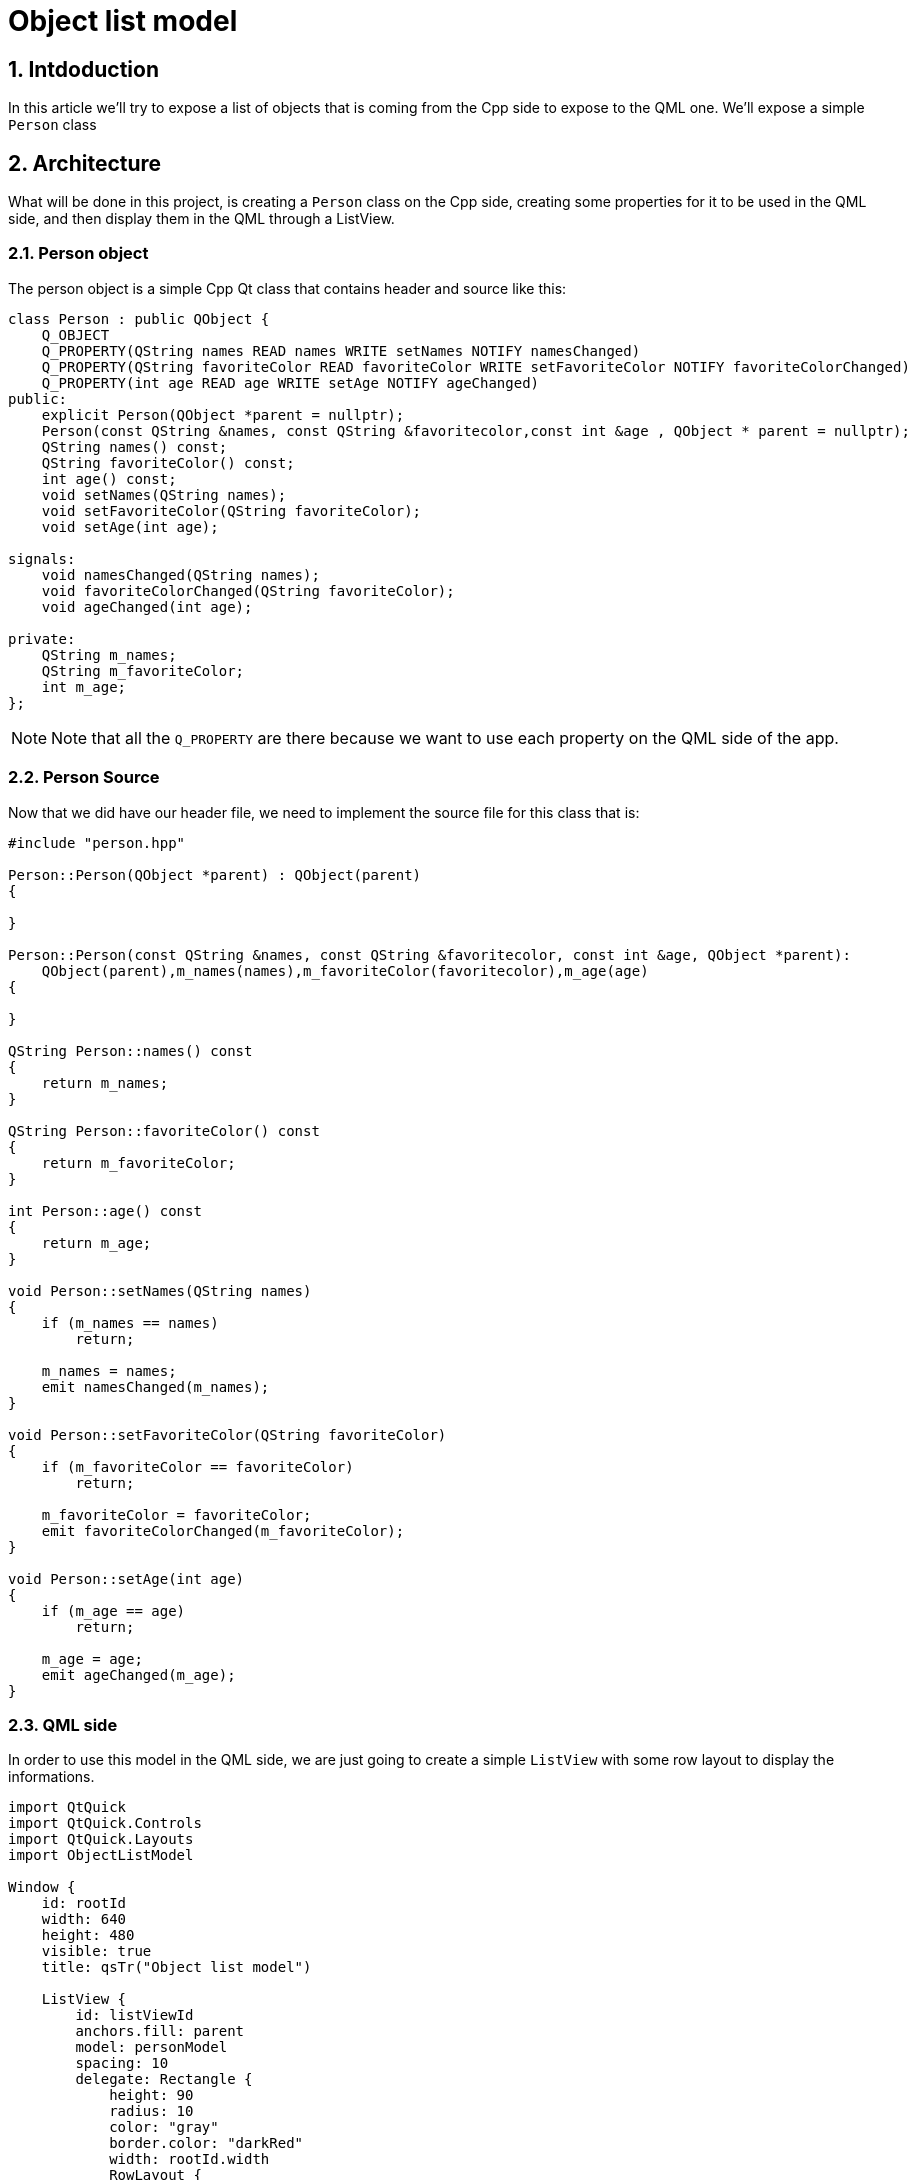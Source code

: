 = Object list model

:toc:
:sectnums:

== Intdoduction
In this article we'll try to expose a list of objects that is coming from the Cpp side to expose to the QML one. We'll expose a simple `Person` class 

== Architecture
What will be done in this project, is creating a `Person` class on the Cpp side, creating some properties for it to be used in the QML side, and then display them in the QML through a ListView.

=== Person object
The person object is a simple Cpp Qt class that contains header and source like this:
```cpp
class Person : public QObject {
    Q_OBJECT
    Q_PROPERTY(QString names READ names WRITE setNames NOTIFY namesChanged)
    Q_PROPERTY(QString favoriteColor READ favoriteColor WRITE setFavoriteColor NOTIFY favoriteColorChanged)
    Q_PROPERTY(int age READ age WRITE setAge NOTIFY ageChanged)
public:
    explicit Person(QObject *parent = nullptr);
    Person(const QString &names, const QString &favoritecolor,const int &age , QObject * parent = nullptr);
    QString names() const;
    QString favoriteColor() const;
    int age() const;
    void setNames(QString names);
    void setFavoriteColor(QString favoriteColor);
    void setAge(int age);

signals:
    void namesChanged(QString names);
    void favoriteColorChanged(QString favoriteColor);
    void ageChanged(int age);

private:
    QString m_names;
    QString m_favoriteColor;
    int m_age;
};
```

NOTE: Note that all the `Q_PROPERTY` are there because we want to use each property on the QML side of the app.

=== Person Source
Now that we did have our header file, we need to implement the source file for this class that is:

```cpp
#include "person.hpp"

Person::Person(QObject *parent) : QObject(parent)
{

}

Person::Person(const QString &names, const QString &favoritecolor, const int &age, QObject *parent):
    QObject(parent),m_names(names),m_favoriteColor(favoritecolor),m_age(age)
{

}

QString Person::names() const
{
    return m_names;
}

QString Person::favoriteColor() const
{
    return m_favoriteColor;
}

int Person::age() const
{
    return m_age;
}

void Person::setNames(QString names)
{
    if (m_names == names)
        return;

    m_names = names;
    emit namesChanged(m_names);
}

void Person::setFavoriteColor(QString favoriteColor)
{
    if (m_favoriteColor == favoriteColor)
        return;

    m_favoriteColor = favoriteColor;
    emit favoriteColorChanged(m_favoriteColor);
}

void Person::setAge(int age)
{
    if (m_age == age)
        return;

    m_age = age;
    emit ageChanged(m_age);
}
```

=== QML side
In order to use this model in the QML side, we are just going to create a simple `ListView` with some row layout to display the informations.

```json
import QtQuick
import QtQuick.Controls
import QtQuick.Layouts
import ObjectListModel

Window {
    id: rootId
    width: 640
    height: 480
    visible: true
    title: qsTr("Object list model")

    ListView {
        id: listViewId
        anchors.fill: parent
        model: personModel
        spacing: 10
        delegate: Rectangle {
            height: 90
            radius: 10
            color: "gray"
            border.color: "darkRed"
            width: rootId.width
            RowLayout {
                anchors.fill: parent
                anchors.margins: 20
                TextField {
                    text: names
                    Layout.fillWidth: true
                    background: Rectangle {
                        color: "white"
                    }
                }
                SpinBox {
                    editable: true
                    value: age
                    Layout.fillWidth: true
                    background: Rectangle {
                        color: "white"
                    }
                }
                Rectangle {
                    width: 50
                    height: 50
                    color: favoriteColor
                }
            }
        }
    }
}
```

IMPORTANT: This project contains a model that you can edit on the QML side, HOWEVER, there is no way to modify the changes on the Cpp side.

IMPORTANT: However, here we just create a model on the cpp side, but if you want you can create a model on the QML side intead. It will depends on your usecase.